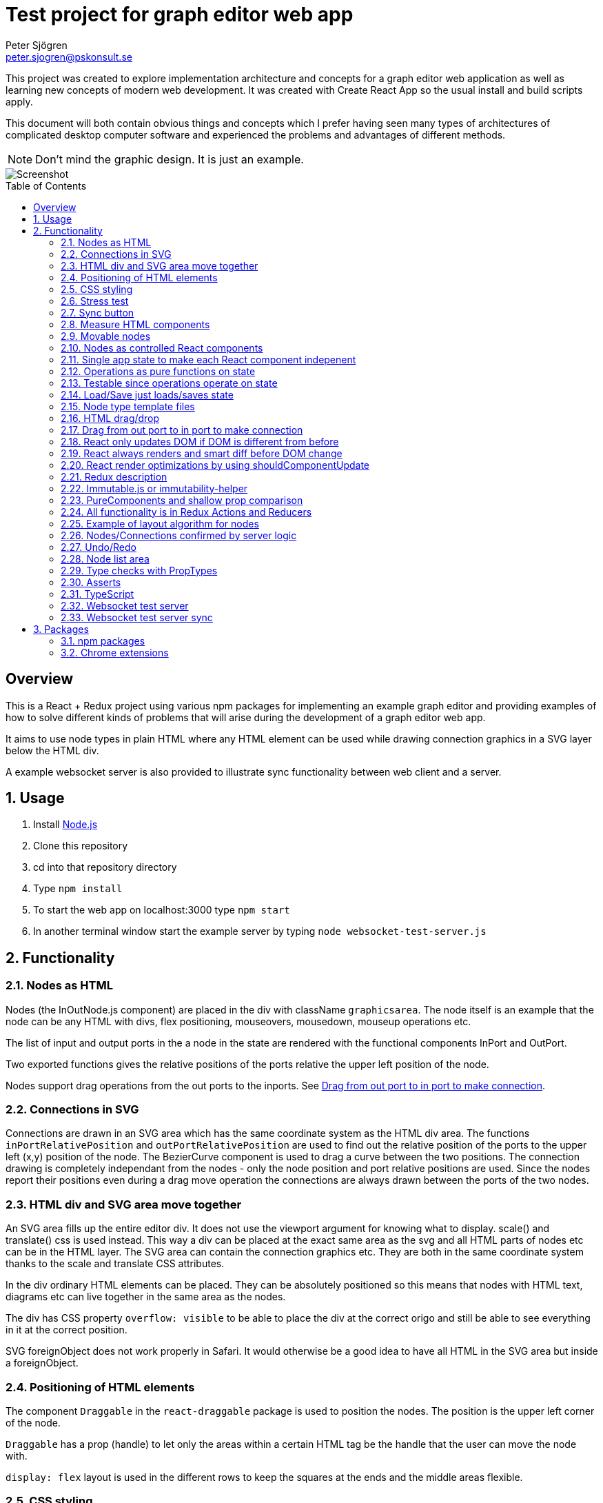 Test project for graph editor web app
=====================================
Peter Sjögren <peter.sjogren@pskonsult.se>
:imagesdir: docimages
:toc: preamble

This project was created to explore implementation architecture and concepts for a graph editor web application as well as learning new concepts of modern web development. It was created with Create React App so the usual install and build scripts apply.

This document will both contain obvious things and concepts which I prefer having seen many types of architectures of complicated desktop computer software and experienced the problems and advantages of different methods.

NOTE: Don't mind the graphic design. It is just an example.

image::Screenshot.png[Screenshot]

:numbered!:
[abstract]
Overview
--------
This is a React + Redux project using various npm packages for implementing an example graph editor and providing examples of how to solve different kinds of problems that will arise during the development of a graph editor web app. 

It aims to use node types in plain HTML where any HTML element can be used while drawing connection graphics in a SVG layer below the HTML div.

A example websocket server is also provided to illustrate sync functionality between web client and a server.

:numbered:

Usage
-----

. Install link:https://nodejs.org/en/[Node.js]
. Clone this repository
. cd into that repository directory
. Type `npm install`
. To start the web app on localhost:3000 type `npm start`
. In another terminal window start the example server by typing `node websocket-test-server.js`

Functionality
-------------

Nodes as HTML
~~~~~~~~~~~~~
Nodes (the InOutNode.js component) are placed in the div with className `graphicsarea`. The node itself is an example that the node can be any HTML with divs, flex positioning, mouseovers, mousedown, mouseup operations etc. 

The list of input and output ports in the a node in the state are rendered with the functional components InPort and OutPort.

Two exported functions gives the relative positions of the ports relative the upper left position of the node.

Nodes support drag operations from the out ports to the inports. See <<DragDrop>>.

Connections in SVG
~~~~~~~~~~~~~~~~~~~

Connections are drawn in an SVG area which has the same coordinate system as the HTML div area. The functions `inPortRelativePosition` and `outPortRelativePosition` are used to find out the relative position of the ports to the upper left (x,y) position of the node. The BezierCurve component is used to drag a curve between the two positions. The connection drawing is completely independant from the nodes - only the node position and port relative positions are used. Since the nodes report their positions even during a drag move operation the connections are always drawn between the ports of the two nodes.

HTML div and SVG area move together
~~~~~~~~~~~~~~~~~~~~~~~~~~~~~~~~~~~

An SVG area fills up the entire editor div. It does not use the viewport argument for knowing what to display. scale() and translate() css is used instead. This way a div can be placed at the exact same area as the svg and all HTML parts of nodes etc can be in the HTML layer. The SVG area can contain the connection graphics etc. They are both in the same coordinate system thanks to the scale and translate CSS attributes.

In the div ordinary HTML elements can be placed. They can be absolutely positioned
so this means that nodes with HTML text, diagrams etc can live together in the
same area as the nodes.

The div has CSS property `overflow: visible` to be able to place the div
at the correct origo and still be able to see everything in it at the correct position.

SVG foreignObject does not work properly in Safari. It would otherwise be
a good idea to have all HTML in the SVG area but inside a foreignObject.

Positioning of HTML elements
~~~~~~~~~~~~~~~~~~~~~~~~~~~~

The component `Draggable` in the `react-draggable` package is used to position the nodes. The position is the upper left corner of the node.

`Draggable` has a prop (handle) to let only the areas within a certain HTML tag be the handle that the user can move the node with.

`display: flex` layout is used in the different rows to keep the squares at the ends and the middle areas flexible.

CSS styling
~~~~~~~~~~~

Various CSS styling techniques are used to style the nodes. The `noselect` class is used to not let the HTML text be selectable.

Border radius is set to get the rounded corners and `overflow: hidden` is used to not show the part of the HTML elements that goes outside of the rounded border.

Stress test
~~~~~~~~~~~
A button called Stress Test can be pressed. It will then add a lot of nodes to the graph editor and when a node is dragged many nodes follow. This is to test the speed of the drag operations and the rendering.

Sync button
~~~~~~~~~~~~
The Sync button will go through all nodes and connections in the client that is not `confirmed` by the server and issue `addnode` and `addconnection` server commands to add them. 

Nodes and connections are rendered with a red border when they are unconfirmed and with a black border when they are confirmed.

See <<Confirm>>

Measure HTML components
~~~~~~~~~~~~~~~~~~~~~~~

If a React component should have a width or height which depends on the text
inside the component the width (e.g.) can not be directly controlled by
the state since the width is not known.

The component can be measured by creating a hidden div and let ReactDOM render the component
in that and then measure the resulting div to get the correct width.

link:https://reactjs.org/docs/refs-and-the-dom.html[React.createRef] can also be useful for this.

The measure function could be memoized so that it directly returns
the correct width for props it has rendered before.

Movable nodes
~~~~~~~~~~~~~

The InOutNode components are made movable by wrapping the HTML with the `Draggable` component.

Nodes as controlled React components
~~~~~~~~~~~~~~~~~~~~~~~~~~~~~~~~~~~~

The nodes will have an internal state during the drag operation but they also report the position with the props function onDrag so the nodes will be a link:https://stackoverflow.com/questions/42522515/what-are-controlled-components-and-uncontrolled-components[controlled component]. A controlled component makes sure that the entire state of the component can be maintained elsewhere at all times.

Single app state to make each React component indepenent
~~~~~~~~~~~~~~~~~~~~~~~~~~~~~~~~~~~~~~~~~~~~~~~~~~~~~~~~

Each React component are independent from any other React component. It is provided props from the Redux state (possibly via some other React component above it in the hierarky). Its only responsibility is to render itself (i.e. provide the correct link:https://reactjs.org/docs/introducing-jsx.html[JSX]) from the provided props and to fire the correct function props when the user interacts with the component by e.g. clicking the mouse.

Example: The nodes (InOutNode.js) and the connections (BezierCurve.js) is completely unaware of each other and can be developed separately.

Operations as pure functions on state
~~~~~~~~~~~~~~~~~~~~~~~~~~~~~~~~~~~~~~

If you follow the idea that all state in the application is in the
Redux store, development is just a matter of rendering different states.
You can think through all possible states for a component and test that it
renders correctly for all of them and then the development is done.

The functionality operates on the state to produce different variations
of state. Then you know that the algorithm is correct by just looking at
the components and how they render.

Chrome Dev Tools has a debugger so you can set breakpoints. Go into the Sources tab.

Testable since operations operate on state
~~~~~~~~~~~~~~~~~~~~~~~~~~~~~~~~~~~~~~~~~~

The application state is kept in the Redux store. There is no other state in the application. This means that every action possible in the program resides in the redux/acions/index.js file and all the state manipulation because of an action is keps in the redux/reducers/index.js. This in turn means that every user action can be simulated in an automatic test that starts with a state and use the action creators in redux/actions/index.js and the reducer function in redux/reducers/index.js to mutate the state and then checking that the is as expected afterwards.

Load/Save just loads/saves state
~~~~~~~~~~~~~~~~~~~~~~~~~~~~~~~~

At the top area with the Load and Save buttons the application state can be persisted to/from files on the client computer. A simple JSON.stringify(state) can be saved in the file and state can be set to JSON.parse(fileContent) when issuing a Load operation.

The Save operation can possibly filter out some unimportant parts from the state and set them to default values when Loading.

NOTE: Take care to implement a version number on the saved JSON format to habndle future changes. When loading a document the version should always be checked and a conversion function can be called to convert an older version of the document to the new state format be setting the correct default values etc.

Node type template files
~~~~~~~~~~~~~~~~~~~~~~~~

As an example of asynchronous operations the node templates can be loaded with buttons from file URLs.
The two node template files are located in the public/templates directory.

The node types in the list is currently only InOuNodes with different titles but they can in principle be any node type if that is implemented (s.a. text nodes, image nodes etc). The entry for the node in the nodelist is the same javascript object as should be inserted inte the `nodes` section in the app state.

HTML drag/drop
~~~~~~~~~~~~~~~

Works on every HTML element.

Trick can be used to not show any image during drag (see git history).

Nice API with payload and ondrag/ondrop/ondragover.

Does not work in iOS so not used in project (but user earlier - see git history) ! 

Implemented instead with handling of mouse events. To make this work on touch devices ontouchstart etc event handlers should be used instead. Touch events are not currently used in the project.

[[DragDrop]]
Drag from out port to in port to make connection
~~~~~~~~~~~~~~~~~~~~~~~~~~~~~~~~~~~~~~~~~~~~~~~~

User can drag from the little arrow on the out port row of a node to the little arrow on the in port of another node. This operation works like this:

These things in the state are used:
- `isDragInProgress`
- `dragPayload`
- `dragMousePosition`

. The out port area on an InOutNode has an onMouseDown event handler and will fire the `onOutportDragStarted` function when the mouse is clicked. This will fire the `outportDragStartedAction` action and the reducer will set the `isDragInProgress` to true and fill in the `dragPayload` section of the state with the from node index and out port index.
. The graphics area has an onMouseMove event handler that will fire a `dragMousePositionAction` if `isDragInProgress` is true so the `dragMousePosition` section in the state is updated.
. The in port has an onMouseUp event handler that will fire an `onInportDrop` and then an `inportDropAction` which will look at the `dragPayload` and connect the two ports by updating the Redux state accordingly.

So in other words the state will reflect if a drag operation is in progress by looking at `isDragInProgress` and it will find out from which out port (and therefore the (x,y) position) the drag started by looking at `dragPayload` and the mouse position during the drag operation is found in `dragMousePosition`.

So during the drag operation the state of the operation is visualized by a BezierCurve from the drag start postion to the mouse position. This code can be found in the GrahicsAreaPureHTML.js file.

// PlantUML source:
//
// @startuml
// actor User
// entity InOutNode
// entity "Graph Area"
// control Reducer
// database Store
// control React
// User -> InOutNode : Click on out port
// InOutNode -> Reducer : OUTPORT_DRAG_STARTED(nodeIx, portIx)
// Reducer -> Store : isDragging = true, dragPayload = (node,port)
// Store -> React
// User -> "Graph Area" : Drag mouse
// "Graph Area" -> Reducer : DRAG_MOUSE_POSITION(x,y)
// Reducer -> Store : dragPos = (x,y)
// Store -> React
// User -> InOutNode : Release mouse over in port
// InOutNode -> Reducer : INPORT_DROP(nodeIx, portIx)
// Reducer -> Store : isDragging = false, Add connection
// Store -> React
// @enduml
image::dragdropconnection.svg[Sequence diagram]

React only updates DOM if DOM is different from before
~~~~~~~~~~~~~~~~~~~~~~~~~~~~~~~~~~~~~~~~~~~~~~~~~~~~~~

When the state is changed React renders everything again to its virtual DOM and compares with the previous virtual DOM to find out what is actually changed. Then it does only the neccessary DOM changes in the browser.

React always renders and smart diff before DOM change
~~~~~~~~~~~~~~~~~~~~~~~~~~~~~~~~~~~~~~~~~~~~~~~~~~~~~

React uses a smart and fast diff algorithm to compare the two versions of the virtual DOMs.

React render optimizations by using shouldComponentUpdate
~~~~~~~~~~~~~~~~~~~~~~~~~~~~~~~~~~~~~~~~~~~~~~~~~~~~~~~~~

Only call render function when necessary if the render function takes time. If the render does not take much time you can rely on the React diff algorithm that makes sure the DOM is only updated when a DOM element is different from the last time React did a render.

extend React.Purcomponent instead of React.Component if your React component only uses props with plain javascript values (i.e. not objects). PureComponent does a shallow equality check to see if the props are different from the last props. If they are equal the render function is not called at all. This is good for performance.

shouldComponentUpdate can be overridden explicitly instead. This function does equality check between new props and current props. Tells if component should be rendered. Good to use when comparison can't be shallow (use PureComponent in that case). Or if it has arrow function props that is different from time to time but essentially the same. Example: InOutNode.js

Make sure to not create new javascript objects each time and provide
them as props. Ref equality checks === will not be true since it is
two different objects but with the same values. To prevent rendering
to happen each value must be checked and no reference checks of objects.
If Immutable.js is used care must be taken to use equals or Immutable.is instead
of ref equality checks. See Immutable.js documentation.

React has smart diff algorithm to just do the changes in the DOM that are necessary.

Put console.log() calls in render functions to check that components does not call render when it shouln't.

There is also a function in React Dev Tools to blink a component when it renders.

Use React Development tools in Chrome
Component
Profile (shows time for rendering etc).

Chrome Development Tools/Performance
Shows which functions take time.
If CPU/GPU rendering takes time or javascript functions.


Redux description
~~~~~~~~~~~~~~~~~

Redux is a way to structure applications to completely separate rendering, actions and state mutation.

Read about the principles of Redux here: link:https://redux.js.org/introduction/three-principles/[The Three Principles of Redux]

The application state is kept in one place called the Redux Store. The store state is read-only and is provided to the React App via the `Provider` component in the index.js file.

A React component can be connected to Redux by the Redux `connect` function. This will take two functions. One that controls which part of the state is provided as props to the component (`mapStateToProps`) and one that provides the functionality of the callback functions as props to the component (`mapDispatchToProps`).

Every component doesn't have to be connected. They can also take props and callback functions as usual but they will eventually be provided the props from a component higher up in component hierarky.

The `mapDispatchToProps` function has access to the Redux `dispatch` function that is used to dispatch actions. This is the only way for the React components to affect the state. This way it will become very clear what actions are possible in the aplication. Just look in the redux/actions/index.js file.

The Redux framework will then take the actions and call the reducer function with the current state and the action and the reducer returns the new state. This is the only way that state can be mutated so all state manipulation functionality resides in the reducer function.

The reducer function can be divided into many reducer functions, if needed, with the Redux `combineReducers` function.

Immutable.js or immutability-helper
~~~~~~~~~~~~~~~~~~~~~~~~~~~~~~~~~~~

When updating state in React the old state mustn't be modified. A new copy must be made of the state and a change must be made in that. But this can be slow so there exist several alternatives to make that operation faster. 

The first is to use javascript carefully to always return a copy of the state. The functions `map`, `filter`, `splice` and the spread operator ... can be used to make this happen.

In this project an npm package `immutability-helper` is used to make the state changes in the reducer function. This will reuse the parts of the state javascript object that is not changed and keep the same reference to that sub object. When using this package you can always assume and rely on that the objects returned will not ever change again so parts of them can be used freely in other objects.

Another approach not used in this project is to use the npm package link:https://immutable-js.github.io/immutable-js/[Immutable.js] and link:https://www.npmjs.com/package/redux-immutable[redux-immutable]. It provides immutable collections `Map`, `Set` and `List`. It also provides fromJS() and toJS() to convert from/to a nested javascript object. With all objects and sub objects as Immutable.js collections in the state the `equals` operation becomes very quick. And the ref equals === can be used to check for possible sameness. If === is true then everything in that collection is the same since nothing ever changes in an immutable object. Otherwise the Immutable.is or equals must be used to find out if the objectes are *value equal*. Use this together with shouldComponentUpdate to make very quick React components.

NOTE: Make sure to not mix javascript objects and Immutable.js collections in the state. See the Immutable.js documentation.

PureComponents and shallow prop comparison
~~~~~~~~~~~~~~~~~~~~~~~~~~~~~~~~~~~~~~~~~~

As normal operation, React always calls the render function of each component and sub component starting with the App component and adds everything to a virtual DOM. It also keeps a copy of the virtual DOM from the last time it rendered everything and a smart diff algorithm is then run to find out what changed between the different versions of the virtual DOMs. These changes are then actually changed in the real DOM in the browser.

However if the props provided to the component is exactly the same as the last time, the render function doesn't even have to be called at all. The React component can be made to extend React.PureComponent. PureComponent compares the old props and the new props. If they are the same the render function will not be called. But it will only make a shallow comparison of the props so if the props contain javascript objects you can instead override the shouldComponentUpdate function of React.Component to compare the props manually.

All functionality is in Redux Actions and Reducers
~~~~~~~~~~~~~~~~~~~~~~~~~~~~~~~~~~~~~~~~~~~~~~~~~~~

All functionality in the app can be found by looking in the redux/actions/index.js and redux/reducers/index.js files. 

The development of a new feature starts with a state and then, through one or many actions, results in another state. There is no need to think about any components because they don't have any state. Just think about how the state should be updated. 

When the action/state modifying logic is right you can then make sure that every new combination of app state can be rendered correctly.

Functionality by pure functions is a very important concept to make applications less complicated and more testable.

Example of layout algorithm for nodes
~~~~~~~~~~~~~~~~~~~~~~~~~~~~~~~~~~~~~

There exist graph layout algorithms, e.g. link:https://www.npmjs.com/package/dagre[Dagre] that can operate just on data and to provide layout positions as output. 

Since node positions and width/height is entirely in the Redux state a layout action/reducer can be created that just takes the data in the state as input and provides the layout as output and then the layout feature is done. Components and connections already knows how to render themselves from the state.

[[Confirm]]
Nodes/Connections confirmed by server logic
~~~~~~~~~~~~~~~~~~~~~~~~~~~~~~~~~~~~~~~~~~~

The test websocket server (websocket-test-server.js) has a storage of nodes with UUIDs. It has a "addnode" command and it will acknowledge
the addnode command with an answer.

The test server also returns a uuid session id when a client connects.

With the Redux actions CREATE_NODE and CONFIRM_NODE the web app will keep track of which nodes have been
confirmed (i.e. acknowledged by the server) for a specific session. The nodes will have a red border if the current session id doesn't match the nodeConfirmedWithThisSessionId in the node.

A Sync button in the web app will call a function that just goes through all unconfirmed nodes and issues an `addnode` action on them.
This will in turn cause a acknowledge messages from the server and the nodes will in turn get a black border which
indicates that the node is confirmed.

This works similarly for connections.

Undo/Redo
~~~~~~~~~

The npm package `redux-undo` takes care of the undo history and provides action creators to go up and down in the undo history. Since every Redux reducer function make immutable changes to the state the old state is kept intact and can just be added to the undo history. When an Undo action is later called the state is just reset to the old state from the undo history state array by copying the reference to the state.

NOTE: Sync with a server can be tricky after Undo/Redo. If the sync is made with incremental commands s.a. `addnode` and `addconnection` the client and the server will then suddenly be out of sync. It is currently illustrated in this project.

A possible solution to this problem is to keep track of the last state the server was in and to have a resync action that takes the diff of that state and the new state and issues a series of server commands to make them in sync again. For this the npm packages `immutable` and `immutablediff` could be used.

Another solution to this problem is to always send the entire nodes/connection state from the client to the server and let the server update its state.

Yet another solution for this is to keep the nodes/connection state entirely on the server and not on the client.

Node list area
~~~~~~~~~~~~~~~

A list of node types. List items are draggable into the editor area with HTML drag/drop. (Not supported on iOS). When drag starts a payload in the form of a JSON string is entered that contains the index of the node template to use when creating the node. The editor area accepts drops and decodes the JSON string payload to find out which node template should be used to create the node.

Nodes can also be clicked to place new nodes in the graph area.

Type checks with PropTypes
~~~~~~~~~~~~~~~~~~~~~~~~~~~

The npm package `proptypes` can be used in React component to make sure the provided props have the correct type and that all required props are given. If the check fails a warning message in the javascript console is printed. See e.g. InOutNode.js for an example.

Asserts
~~~~~~~~

Not used in project but could be very valuable to use to find bugs early.

Invariant checks can be made on state. Very valuable to check the validity of the state variables. E.g. width > 0. Format of the node objects. Correct types etc. This will catch many programming errors.

Asserts in functions to check input/output will also make it easier to catch errors.

TypeScript
~~~~~~~~~~~

TypeScript is JavaScript with extra type declarations. It will check
types with a compiler. It will compile/transpile to JavaSCript but
that is done behind the scenes in this project setup.

Example of using TypeScript can be foound in the component BezierCurve.tsx. Using TypeScript interfaces or classes 
can e.g. be used as a way to check the types of the props and which props are required and which are optional.

The .tsx extension is TypeScript with JSX.

Using the .tsx extension and TypeScript automatically use the TypeScript compiler to check for types.

TypeScript is not used in all of this project. Can be a good idea.
Enforces types in arguments and vars.
Takes care of new functionality in javascript and transpiles it to older syntax which will run in more browsers.

Websocket test server
~~~~~~~~~~~~~~~~~~~~~

The websocket test server is a simple Node.js application and is started with `node websocket-test-server.js`.

It opens a websocket on localhost:1337 and when a client connects it replies with a `session id` as an UUID.

It will keep a collection of `nodes` as a list of node ids.

It will keep a colletion of `connections` as a list of objects with fromNodeId and toNodeId.

The client can send commands to the web socket and get answers.
Only one command can be sent at a time. The next command can be sent when the answer from the last one has been sent back in the websocket.

Commands:

- `addnode`
- `addconnection`
- `deletenode`
- `deleteconnection`
- `getgraph` Returns a JSON object with all nodes and connections

Websocket test server sync
~~~~~~~~~~~~~~~~~~~~~~~~~~

The client actions `CREATE_NODE`, `CONNECT_PORTS` and `DELETE_SELECTED` will send commands to the test server to keep it in sync.

The `Server representation` area to the right in the client will show exactly what was returned by the `getgraph` command from the server. This way you can check that the sync went well. You can also check that new and future sync algorithms work as expected.

NOTE: Client and Server will currently get out of sync after a Undo/Redo operation. This error can be investigated by looking at the Server Representation area.


Packages
--------

npm packages
~~~~~~~~~~~~

Here are brief descriptions of the used packages.

- link:https://www.npmjs.com/package/axios[axios]
A library for asynchronously getting the contents of an URL. An example of this is the buttons loading different kinds of node templates in the node list to the left.

- link:https://www.npmjs.com/package/draw2d[draw2d]
An example of using a non-React graphical library that operates directly in the DOM.

- link:https://www.npmjs.com/package/d3[d3], link:https://www.npmjs.com/package/d3-dispatch[d3-dispatch], link:https://www.npmjs.com/package/d3-drag[d3-drag], link:https://www.npmjs.com/package/d3-selection[d3-selection], link:https://www.npmjs.com/package/jquery[jquery], link:https://www.npmjs.com/package/jqueryui[jqueryui]
These are all libraries that draw2d needs.

- link:https://www.npmjs.com/package/file-saver[file-saver]
Used to implement the `Save State` functionlity. Button in button section at the top.

- link:https://www.npmjs.com/package/gh-pages[gh-pages]
Used to host the web client on GitHub: link:https://petersjogren.github.io/ps-react-test/[here]

- link:https://www.npmjs.com/package/prop-types[prop-types]
Used for type checking the props of a React component

- link:https://www.npmjs.com/package/react[react]
The React library used for rendering all the views as components.

- link:https://www.npmjs.com/package/react-dom[react-dom]
Used for React rendering to the DOM.

- link:https://www.npmjs.com/package/rc-slider[rc-slider]
A React slider component. Used for the zoom slider.

- link:https://www.npmjs.com/package/katex[katex], link:https://www.npmjs.com/package/react-katex[react-katex]
A library for LaTex rendering. Used earlier in the project (see git history).

- link:https://www.npmjs.com/package/react-canvas-knob[react-canvas-knob]
A knob. Used earlier in the project (see git history).

- link:https://www.npmjs.com/package/react-draggable[react-draggable]
Used to make nodes draggable. Used as controlled component so that every move is reported in callback function so that position state can be managed elsewhere.

- link:https://www.npmjs.com/package/redux[redux]
Used to implement a central store for the entire state in the app and actions and reducer functionality.

- link:https://www.npmjs.com/package/react-redux[react-redux]
Used to enable Redux for React.

- link:https://www.npmjs.com/package/redux-logger[redux-logger]
Logs Redux actions, state changes to the Javascript console.

- link:https://www.npmjs.com/package/redux-thunk[redux-thunk]
Allows Redux actions to be functions of the dispatch function so that the actions can dispatch other actions. Used for async operations.

- link:https://www.npmjs.com/package/redux-undo[redux-undo]
Implements Undo/Redo actions and history for the Redux store.

- link:https://www.npmjs.com/package/redux-devtools-extension[redux-devtools-extension]
Used to enable the Chrome Redux Dev Tools.

- link:https://www.npmjs.com/package/immutability-helper[immutability-helper]
A library that helps to modify javascript objects immutable, i.e. to always return a new objects without modifying the old when a change is made.

- link:https://www.npmjs.com/package/immutable[immutable]
Provides immutable Map, Set, List collection to be used when immutability is needed in javascript objects.

- link:https://www.npmjs.com/package/immutablediff[immutablediff]
Diffs two Immutable.js objects and provides a change list of add/remove/change operations two make the second object from the first.

- link:https://www.npmjs.com/package/react-graph-vis[react-graph-vis]
Used to display a graph with nodes and connections. This is used in the Server Representation area to see what nodes and connections exist on the server.

- link:https://www.npmjs.com/package/uuid[uuid]
Used to get a UUID v4 string.

- link:https://www.npmjs.com/package/websocket[websocket]
Used both in the test server and the client to implement the WebSocket connections between the client and the websocket-test-server.js.

- link:https://www.npmjs.com/package/react-transform-catch-errors[react-transform-catch-errors], link:https://www.npmjs.com/package/react-transform-hmr[react-transform-hmr], link:https://www.npmjs.com/package/redbox-react[redbox-react]
Don't know.

- link:https://www.npmjs.com/package/react-scripts[react-scripts]
Used for teh React scripts. See the package.json file.

Chrome extensions
~~~~~~~~~~~~~~~~~

- link:https://chrome.google.com/webstore/detail/react-developer-tools/fmkadmapgofadopljbjfkapdkoienihi?hl=en[React Dev Tools for Chrome]
Chrome extension to inspect and profile React components.

- link:https://chrome.google.com/webstore/detail/redux-devtools/lmhkpmbekcpmknklioeibfkpmmfibljd?hl=en[Redux Dev Tools for Chrome]
Chrome extension to see Redux actions and state change activity.

